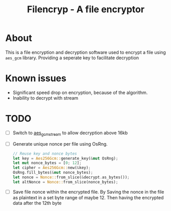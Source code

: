 #+title: Filencryp - A file encryptor

* About
This is a file encryption and decryption software used to encrypt a file using =aes_gcm= library.
Providing a seperate key to facilitate decryption
* Known issues
+ Significant speed drop on encryption, because of the algorithm.
+ Inability to decrypt with stream
* TODO
+ [ ] Switch to [[https://docs.rs/crate/aes-gcm-stream/latest][aes_gcm_stream]] to allow decryption above 16kb
+ [ ] Generate unique nonce per file using OsRng.
  #+begin_src rust
    // Reuse key and nonce bytes
    let key = Aes256Gcm::generate_key(&mut OsRng);
    let mut nonce_bytes = [0; 12];
    let cipher = Aes256Gcm::new(&key);
    OsRng.fill_bytes(&mut nonce_bytes);
    let nonce = Nonce::from_slice(&decrypt.as_bytes());
    let altNonce = Nonce::from_slice(nonce_bytes);
  #+end_src
+ [ ] Save file nonce within the encrypted file.
  By Saving the nonce in the file as plaintext in a set byte range of maybe 12. Then having the encrypted data after the 12th byte
